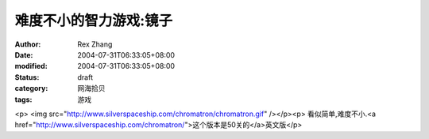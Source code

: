 
难度不小的智力游戏:镜子
########################


:author: Rex Zhang
:date: 2004-07-31T06:33:05+08:00
:modified: 2004-07-31T06:33:05+08:00
:status: draft
:category: 网海拾贝
:tags: 游戏


<p>   <img src="http://www.silverspaceship.com/chromatron/chromatron.gif" /></p><p>   看似简单,难度不小.<a href="http://www.silverspaceship.com/chromatron/">这个版本是50关的</a>英文版</p>
